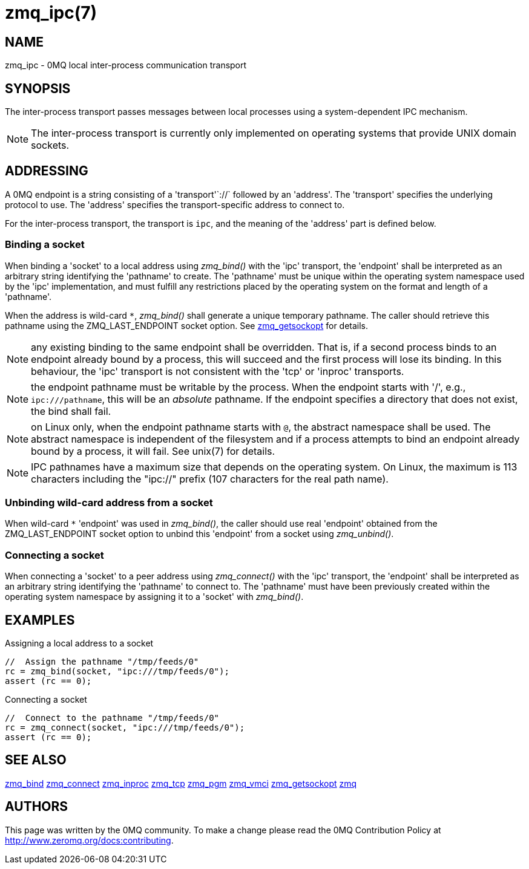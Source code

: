 = zmq_ipc(7)


== NAME
zmq_ipc - 0MQ local inter-process communication transport


== SYNOPSIS
The inter-process transport passes messages between local processes using a
system-dependent IPC mechanism.

NOTE: The inter-process transport is currently only implemented on operating
systems that provide UNIX domain sockets.


== ADDRESSING
A 0MQ endpoint is a string consisting of a 'transport'`://` followed by an
'address'. The 'transport' specifies the underlying protocol to use. The
'address' specifies the transport-specific address to connect to.

For the inter-process transport, the transport is `ipc`, and the meaning of
the 'address' part is defined below.


Binding a socket
~~~~~~~~~~~~~~~~
When binding a 'socket' to a local address using _zmq_bind()_ with the 'ipc'
transport, the 'endpoint' shall be interpreted as an arbitrary string
identifying the 'pathname' to create. The 'pathname' must be unique within the
operating system namespace used by the 'ipc' implementation, and must fulfill
any restrictions placed by the operating system on the format and length of a
'pathname'.

When the address is wild-card `*`, _zmq_bind()_ shall generate a unique temporary
pathname. The caller should retrieve this pathname using the ZMQ_LAST_ENDPOINT
socket option. See xref:zmq_getsockopt.adoc[zmq_getsockopt] for details.

NOTE: any existing binding to the same endpoint shall be overridden. That is,
if a second process binds to an endpoint already bound by a process, this
will succeed and the first process will lose its binding. In this behaviour,
the 'ipc' transport is not consistent with the 'tcp' or 'inproc' transports.

NOTE: the endpoint pathname must be writable by the process. When the endpoint
starts with '/', e.g., `ipc:///pathname`, this will be an _absolute_ pathname.
If the endpoint specifies a directory that does not exist, the bind shall fail.

NOTE: on Linux only, when the endpoint pathname starts with `@`, the abstract
namespace shall be used.  The abstract namespace is independent of the
filesystem and if a process attempts to bind an endpoint already bound by a
process, it will fail.  See unix(7) for details.

NOTE: IPC pathnames have a maximum size that depends on the operating system.
On Linux, the maximum is 113 characters including the "ipc://" prefix (107
characters for the real path name).

Unbinding wild-card address from a socket
~~~~~~~~~~~~~~~~~~~~~~~~~~~~~~~~~~~~~~~~
When wild-card `*` 'endpoint' was used in _zmq_bind()_, the caller should use
real 'endpoint' obtained from the ZMQ_LAST_ENDPOINT socket option to unbind
this 'endpoint' from a socket using _zmq_unbind()_.

Connecting a socket
~~~~~~~~~~~~~~~~~~~
When connecting a 'socket' to a peer address using _zmq_connect()_ with the
'ipc' transport, the 'endpoint' shall be interpreted as an arbitrary string
identifying the 'pathname' to connect to.  The 'pathname' must have been
previously created within the operating system namespace by assigning it to a
'socket' with _zmq_bind()_.


== EXAMPLES
.Assigning a local address to a socket
----
//  Assign the pathname "/tmp/feeds/0"
rc = zmq_bind(socket, "ipc:///tmp/feeds/0");
assert (rc == 0);
----

.Connecting a socket
----
//  Connect to the pathname "/tmp/feeds/0"
rc = zmq_connect(socket, "ipc:///tmp/feeds/0");
assert (rc == 0);
----

== SEE ALSO
xref:zmq_bind.adoc[zmq_bind]
xref:zmq_connect.adoc[zmq_connect]
xref:zmq_inproc.adoc[zmq_inproc]
xref:zmq_tcp.adoc[zmq_tcp]
xref:zmq_pgm.adoc[zmq_pgm]
xref:zmq_vmci.adoc[zmq_vmci]
xref:zmq_getsockopt.adoc[zmq_getsockopt]
xref:zmq.adoc[zmq]


== AUTHORS
This page was written by the 0MQ community. To make a change please
read the 0MQ Contribution Policy at <http://www.zeromq.org/docs:contributing>.
